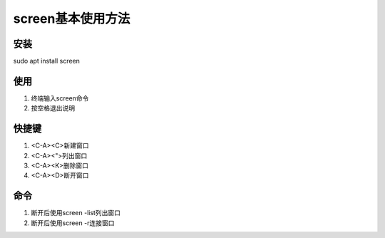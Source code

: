 screen基本使用方法
==============

安装
--------------
sudo apt install screen 

使用
--------------
1. 终端输入screen命令
2. 按空格退出说明

快捷键
--------------
1. <C-A><C>新建窗口
2. <C-A><">列出窗口
3. <C-A><K>删除窗口
4. <C-A><D>断开窗口

命令
--------------
1. 断开后使用screen -list列出窗口
2. 断开后使用screen -r连接窗口

